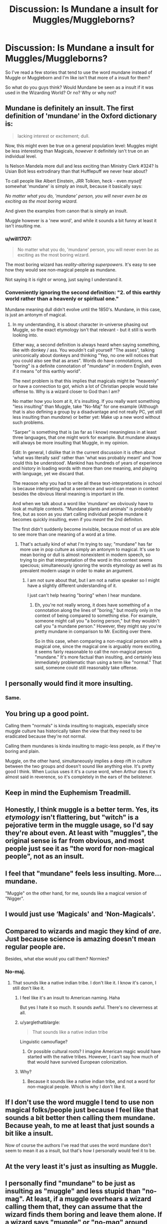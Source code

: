 #+TITLE: Discussion: Is Mundane a insult for Muggles/Muggleborns?

* Discussion: Is Mundane a insult for Muggles/Muggleborns?
:PROPERTIES:
:Author: SnarkyAndProud
:Score: 3
:DateUnix: 1508882521.0
:DateShort: 2017-Oct-25
:FlairText: Discussion
:END:
So I've read a few stories that tend to use the word mundane instead of Muggle or Muggleborn and I'm like isn't that more of a insult for them?

So what do you guys think? Would Mundane be seen as a insult if it was used in the Wizarding World? Or no? Why or why not?


** Mundane is definitely an insult. The first definition of 'mundane' in the Oxford dictionary is:

#+begin_quote
  lacking interest or excitement; dull.
#+end_quote

Now, this might even be true on a general population level: Muggles might be less interesting than Magicals, /however/ it definitely isn't true on an individual level.

Is Nelson Mandela more dull and less exciting than Ministry Clerk #324? Is Usian Bolt less extrodinary than that Hufflepuff we never hear about?

To call people like Albert Einstein, JRR Tolkien, heck - even /myself/ somewhat 'mundane' is simply an insult, because it basically says:

/No matter what you do, 'mundane' person, you will never even be as exciting as the most boring wizard./

And given the examples from canon that is simply an insult.

Muggle however is a 'new word', and while it sounds a bit funny at least it isn't insulting me.
:PROPERTIES:
:Author: fflai
:Score: 8
:DateUnix: 1508903756.0
:DateShort: 2017-Oct-25
:END:

*** u/will1707:
#+begin_quote
  No matter what you do, 'mundane' person, you will never even be as exciting as the most boring wizard.
#+end_quote

The most boring wizard has /reality-altering superpowers/. It's easy to see how they would see non-magical people as mundane.

Not saying it is right or wrong, just saying I understand it.
:PROPERTIES:
:Author: will1707
:Score: 5
:DateUnix: 1508936578.0
:DateShort: 2017-Oct-25
:END:


*** Conveniently ignoring the second definition: "2. of this earthly world rather than a heavenly or spiritual one."

Mundane meaning dull didn't evolve until the 1850's. Mundane, in this case, is just an antonym of magical.
:PROPERTIES:
:Score: 5
:DateUnix: 1508962416.0
:DateShort: 2017-Oct-25
:END:

**** In my understanding, it is about character in-universe phasing out Muggle, so the exact etymology isn't that relevant - but it still is worth looking into.

Either way, a second definition is always heard when saying something, like with donkey / ass. You wouldn't call yourself "The asses", talking unirconically about donkeys and thinking "Yep, no one will notices that you could also see that as arses". Words do have connotations, and "boring" is a definite connotation of "mundane" in modern English, even if it means "of this earthly world".

The next problem is that this implies that magicals might be "heavenly" or have a connection to got, which a lot of Christian people would take offense to. Why is a wizard closer to God than I am?

No matter how you loom at it, it's insulting. If you really want something "less insulting" than Muggle, take "No-Maj" for one example (Although that is also defining a group by a disadvantage and not really PC, yet still less insulting than /mundane/) or better yet: Make up a new word without such problems.

"Sarper" is something that is (as far as I know) meaningless in at least three languages, that one might work for example. But mundane always will always be more insulting that Muggle, in my opinion.

Edit: In general, I dislike that in the current discussion it is often about 'what was literally said' rather than 'what was probably meant' and 'how could this be understood'. Mankind has hundreds of years of experience and history in loading words with more than one meaning, and playing with language, yet we discard that.

The reaoson why you had to write all these text-interpretations in school is because interpreting what a sentence and word can mean in context besides the obvious literal meaning is important in life.

And when we talk about a word like 'mundane' we obviously have to look at multiple contexts. "Mundane plants and animals" is probably fine, but as soon as you start calling individual people mundane it becomes quickly insulting, even if you /meant/ the 2nd definiton.

The first didn't suddenly become invisible, because most of us are able to see more than one meaning of a word at a time.
:PROPERTIES:
:Author: fflai
:Score: 2
:DateUnix: 1508968187.0
:DateShort: 2017-Oct-26
:END:

***** That's actually kind of what I'm trying to say; "mundane" has far more use in pop culture as simply an antonym to magical. It's use to mean boring or dull is almost nonexistent in modern speech, so trying to pin that interpretation of the word in this context seems specious; simultaneously ignoring the words etymology as well as its prevalent modern usage in order to make an argument.
:PROPERTIES:
:Score: 3
:DateUnix: 1508971410.0
:DateShort: 2017-Oct-26
:END:

****** I am not sure about that, but I am not a native speaker so I might have a slightly different understanding of it.

I just can't help hearing "boring" when I hear mundane.
:PROPERTIES:
:Author: fflai
:Score: 2
:DateUnix: 1508972585.0
:DateShort: 2017-Oct-26
:END:

******* Eh, you're not really wrong, it does have something of a connotation along the lines of "boring," but mostly only in the context of being compared to something else. For example, someone might call you "a boring person," but they wouldn't call you "a mundane person." However, they might say you're pretty mundane in comparison to Mr. Exciting over there.

So in this case, when comparing a non-magical person with a magical one, since the magical one is arguably more exciting, it seems fairly reasonable to call the non-magical person "mundane." It's more factual than insulting, and certainly less immediately problematic than using a term like "normal." That said, someone could still reasonably take offense.
:PROPERTIES:
:Author: firelark_
:Score: 2
:DateUnix: 1508987311.0
:DateShort: 2017-Oct-26
:END:


** I personally would find it more insulting.
:PROPERTIES:
:Author: yarglethatblargle
:Score: 15
:DateUnix: 1508883644.0
:DateShort: 2017-Oct-25
:END:

*** Same.
:PROPERTIES:
:Author: Lakas1236547
:Score: 3
:DateUnix: 1508883924.0
:DateShort: 2017-Oct-25
:END:


** You bring up a good point.

Calling them "normals" is kinda insulting to magicals, especially since muggle culture has historically taken the view that they need to be eradicated because they're not normal.

Calling them mundanes is kinda insulting to magic-less people, as if they're boring and plain.

Muggle, on the other hand, simultaneously implies a deep rift in culture between the two groups and doesn't sound like anything else. It's pretty good I think. When Lucius uses it it's a curse word, when Arthur does it's almost said in reverence, so it's completely in the ears of the belistener.
:PROPERTIES:
:Score: 13
:DateUnix: 1508889283.0
:DateShort: 2017-Oct-25
:END:


** Keep in mind the Euphemism Treadmill.
:PROPERTIES:
:Author: aldonius
:Score: 3
:DateUnix: 1508903978.0
:DateShort: 2017-Oct-25
:END:


** Honestly, I think muggle is a better term. Yes, its /etymology/ isn't flattering, but "witch" is a pejorative term in the muggle usage, so I'd say they're about even. At least with "muggles", the original sense is far from obvious, and most people just see it as "the word for non-magical people", not as an insult.
:PROPERTIES:
:Author: Achille-Talon
:Score: 3
:DateUnix: 1508953887.0
:DateShort: 2017-Oct-25
:END:


** I feel that "mundane" feels less insulting. More... mundane.

"Muggle" on the other hand, for me, sounds like a magical version of "Nigger".
:PROPERTIES:
:Author: VectorWolf
:Score: 2
:DateUnix: 1508966073.0
:DateShort: 2017-Oct-26
:END:


** I would just use ‘Magicals' and ‘Non-Magicals'.
:PROPERTIES:
:Author: InquisitorCOC
:Score: 3
:DateUnix: 1508897877.0
:DateShort: 2017-Oct-25
:END:


** Compared to wizards and magic they kind of /are/. Just because science is amazing doesn't mean regular people are.

Besides, what else would you call them? Normies?
:PROPERTIES:
:Author: Averant
:Score: 2
:DateUnix: 1508885442.0
:DateShort: 2017-Oct-25
:END:

*** No-maj.
:PROPERTIES:
:Author: yarglethatblargle
:Score: 5
:DateUnix: 1508888989.0
:DateShort: 2017-Oct-25
:END:

**** That sounds like a native indian tribe. I don't like it. I know it's canon, I still don't like it.
:PROPERTIES:
:Author: Averant
:Score: 6
:DateUnix: 1508889059.0
:DateShort: 2017-Oct-25
:END:

***** I feel like it's an insult to American naming. Haha

But yes I hate it so much. It sounds awful. There's no cleverness at all.
:PROPERTIES:
:Author: riddlewriting
:Score: 5
:DateUnix: 1508892867.0
:DateShort: 2017-Oct-25
:END:


***** u/yarglethatblargle:
#+begin_quote
  That sounds like a native indian tribe
#+end_quote

Linguistic camouflage?
:PROPERTIES:
:Author: yarglethatblargle
:Score: 1
:DateUnix: 1508901532.0
:DateShort: 2017-Oct-25
:END:

****** Or possible cultural roots? I imagine American magic would have started with the native tribes. However, I can't say how much of that would have survived European colonization.
:PROPERTIES:
:Author: Averant
:Score: 1
:DateUnix: 1508905261.0
:DateShort: 2017-Oct-25
:END:


***** Why?
:PROPERTIES:
:Author: NeutralDjinn
:Score: 1
:DateUnix: 1508950749.0
:DateShort: 2017-Oct-25
:END:

****** Because it sounds like a native indian tribe, and not a word for non-magical people. Which is why I don't like it.
:PROPERTIES:
:Author: Averant
:Score: 0
:DateUnix: 1508966263.0
:DateShort: 2017-Oct-26
:END:


** If I don't use the word muggle I tend to use non magical folks/people just because I feel like that sounds a bit better then calling them mundane. Because yeah, to me at least that just sounds a bit like a insult.

Now of course the authors I've read that uses the word mundane don't seem to mean it as a insult, but that's how I personally would feel it to be.
:PROPERTIES:
:Author: SnarkyAndProud
:Score: 3
:DateUnix: 1508892338.0
:DateShort: 2017-Oct-25
:END:


** At the very least it's just as insulting as Muggle.
:PROPERTIES:
:Author: The_Truthkeeper
:Score: 1
:DateUnix: 1508887840.0
:DateShort: 2017-Oct-25
:END:


** I personally find "mundane" to be just as insulting as "muggle" and less stupid than "no-mag". At least, if a muggle overhears a wizard calling them that, they can assume that the wizard finds them boring and leave them alone. If a wizard says "muggle" or "no-mag" around them, I think that it would invite more hostility than "mundane", or worse, questions.

I once toyed with the idea of writing a fic where the word "no-mag" was more of a PC word, used in newspapers and by government officials, and "mundane" was much more widely used.
:PROPERTIES:
:Author: PopcornGoddess
:Score: 1
:DateUnix: 1508919200.0
:DateShort: 2017-Oct-25
:END:


** I prefer Non-Magical.
:PROPERTIES:
:Author: will1707
:Score: 1
:DateUnix: 1508936610.0
:DateShort: 2017-Oct-25
:END:


** I've started writing in Esperanto, so I can just use 'senmagiuloj': people who do not have magic.
:PROPERTIES:
:Score: 1
:DateUnix: 1508959441.0
:DateShort: 2017-Oct-25
:END:
